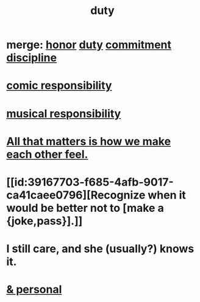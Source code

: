 :PROPERTIES:
:ID:       a55842c2-536e-4581-b04b-026715e646d1
:ROAM_ALIASES: "responsibility & love" "love & responsibility" duty responsibility
:END:
#+title: duty
* merge: [[id:2bf0c161-5014-4291-8db5-70801e8a8a65][honor]] [[id:a55842c2-536e-4581-b04b-026715e646d1][duty]] [[id:e559b2cf-93af-4522-861c-82a2e9d6f670][commitment]] [[id:262826ac-648b-40a6-b0b5-0644ef17a3a8][discipline]]
* [[id:ff5f634a-f8fa-482c-95a7-6be10e55e58d][comic responsibility]]
* [[id:1714269c-56fc-4c72-9faa-eebf49c6a07f][musical responsibility]]
* [[id:3fea916e-26ed-441c-883c-e642b205bf05][All that matters is how we make each other feel.]]
* [[id:39167703-f685-4afb-9017-ca41caee0796][Recognize when it would be better not to [make a {joke,pass}].]]
* I still care, and she (usually?) knows it.
  :PROPERTIES:
  :ID:       d14881a6-61da-4513-9d3f-6d78a6882874
  :END:
* [[id:eabe22b3-ed71-4c11-9ac3-2a673226a5d1][& personal]]
